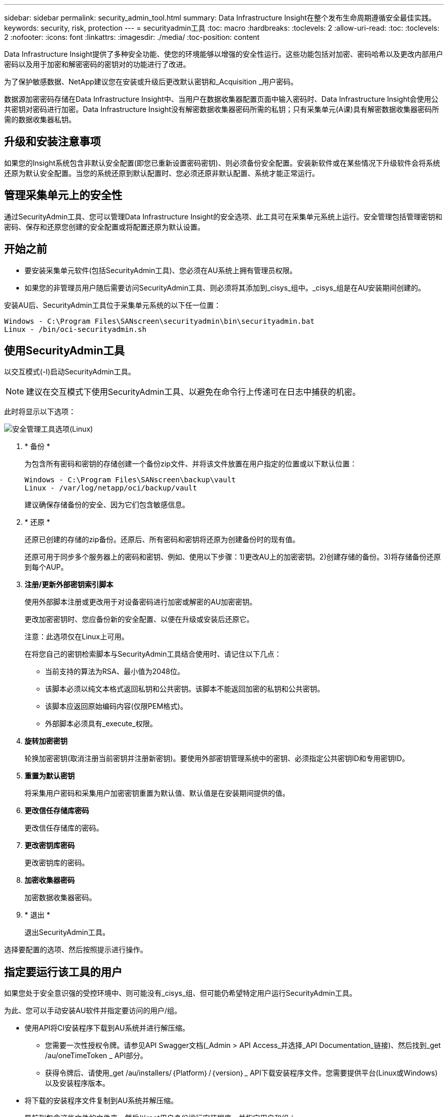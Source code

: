 ---
sidebar: sidebar 
permalink: security_admin_tool.html 
summary: Data Infrastructure Insight在整个发布生命周期遵循安全最佳实践。 
keywords: security, risk, protection 
---
= securityadmin工具
:toc: macro
:hardbreaks:
:toclevels: 2
:allow-uri-read: 
:toc: 
:toclevels: 2
:nofooter: 
:icons: font
:linkattrs: 
:imagesdir: ./media/
:toc-position: content


[role="lead"]
Data Infrastructure Insight提供了多种安全功能、使您的环境能够以增强的安全性运行。这些功能包括对加密、密码哈希以及更改内部用户密码以及用于加密和解密密码的密钥对的功能进行了改进。

为了保护敏感数据、NetApp建议您在安装或升级后更改默认密钥和_Acquisition _用户密码。

数据源加密密码存储在Data Infrastructure Insight中、当用户在数据收集器配置页面中输入密码时、Data Infrastructure Insight会使用公共密钥对密码进行加密。Data Infrastructure Insight没有解密数据收集器密码所需的私钥；只有采集单元(A课)具有解密数据收集器密码所需的数据收集器私钥。



== 升级和安装注意事项

如果您的Insight系统包含非默认安全配置(即您已重新设置密码密钥)、则必须备份安全配置。安装新软件或在某些情况下升级软件会将系统还原为默认安全配置。当您的系统还原到默认配置时、您必须还原非默认配置、系统才能正常运行。



== 管理采集单元上的安全性

通过SecurityAdmin工具、您可以管理Data Infrastructure Insight的安全选项、此工具可在采集单元系统上运行。安全管理包括管理密钥和密码、保存和还原您创建的安全配置或将配置还原为默认设置。



== 开始之前

* 要安装采集单元软件(包括SecurityAdmin工具)、您必须在AU系统上拥有管理员权限。
* 如果您的非管理员用户随后需要访问SecurityAdmin工具、则必须将其添加到_cisys_组中。_cisys_组是在AU安装期间创建的。


安装AU后、SecurityAdmin工具位于采集单元系统的以下任一位置：

....
Windows - C:\Program Files\SANscreen\securityadmin\bin\securityadmin.bat
Linux - /bin/oci-securityadmin.sh
....


== 使用SecurityAdmin工具

以交互模式(-I)启动SecurityAdmin工具。


NOTE: 建议在交互模式下使用SecurityAdmin工具、以避免在命令行上传递可在日志中捕获的机密。

此时将显示以下选项：

image:SecurityAdminMenuChoices.png["安全管理工具选项(Linux)"]

. * 备份 *
+
为包含所有密码和密钥的存储创建一个备份zip文件、并将该文件放置在用户指定的位置或以下默认位置：

+
....
Windows - C:\Program Files\SANscreen\backup\vault
Linux - /var/log/netapp/oci/backup/vault
....
+
建议确保存储备份的安全、因为它们包含敏感信息。

. * 还原 *
+
还原已创建的存储的zip备份。还原后、所有密码和密钥将还原为创建备份时的现有值。

+
还原可用于同步多个服务器上的密码和密钥、例如、使用以下步骤：1)更改AU上的加密密钥。2)创建存储的备份。3)将存储备份还原到每个AUP。

. *注册/更新外部密钥索引脚本*
+
使用外部脚本注册或更改用于对设备密码进行加密或解密的AU加密密钥。

+
更改加密密钥时、您应备份新的安全配置、以便在升级或安装后还原它。

+
注意：此选项仅在Linux上可用。

+
在将您自己的密钥检索脚本与SecurityAdmin工具结合使用时、请记住以下几点：

+
** 当前支持的算法为RSA、最小值为2048位。
** 该脚本必须以纯文本格式返回私钥和公共密钥。该脚本不能返回加密的私钥和公共密钥。
** 该脚本应返回原始编码内容(仅限PEM格式)。
** 外部脚本必须具有_execute_权限。


. *旋转加密密钥*
+
轮换加密密钥(取消注册当前密钥并注册新密钥)。要使用外部密钥管理系统中的密钥、必须指定公共密钥ID和专用密钥ID。



. *重置为默认密钥*
+
将采集用户密码和采集用户加密密钥重置为默认值、默认值是在安装期间提供的值。

. *更改信任存储库密码*
+
更改信任存储库的密码。

. *更改密钥库密码*
+
更改密钥库的密码。

. *加密收集器密码*
+
加密数据收集器密码。

. * 退出 *
+
退出SecurityAdmin工具。



选择要配置的选项、然后按照提示进行操作。



== 指定要运行该工具的用户

如果您处于安全意识强的受控环境中、则可能没有_cisys_组、但可能仍希望特定用户运行SecurityAdmin工具。

为此、您可以手动安装AU软件并指定要访问的用户/组。

* 使用API将CI安装程序下载到AU系统并进行解压缩。
+
** 您需要一次性授权令牌。请参见API Swagger文档(_Admin > API Access_并选择_API Documentation_链接)、然后找到_get /au/oneTimeToken _ API部分。
** 获得令牌后、请使用_get /au/installers/｛Platform｝/｛version｝_ API下载安装程序文件。您需要提供平台(Linux或Windows)以及安装程序版本。


* 将下载的安装程序文件复制到AU系统并解压缩。
* 导航到包含这些文件的文件夹、然后以root用户身份运行安装程序、并指定用户和组：
+
 ./cloudinsights-install.sh <User> <Group>


如果指定的用户和/或组不存在、则会创建这些用户和/或组。用户将有权访问SecurityAdmin工具。



== 正在更新或删除代理

SecurityAdmin工具可用于设置或删除采集单元的代理信息、方法是运行具有--pr_参数的工具：

[listing]
----
[root@ci-eng-linau bin]# ./securityadmin -pr
usage: securityadmin -pr -ap <arg> | -h | -rp | -upr <arg>

The purpose of this tool is to enable reconfiguration of security aspects
of the Acquisition Unit such as encryption keys, and proxy configuration,
etc. For more information about this tool, please check the Data Infrastructure Insights
Documentation.

-ap,--add-proxy <arg>       add a proxy server.  Arguments: ip=ip
                             port=port user=user password=password
                             domain=domain
                             (Note: Always use double quote(") or single
                             quote(') around user and password to escape
                             any special characters, e.g., <, >, ~, `, ^,
                             !
                             For example: user="test" password="t'!<@1"
                             Note: domain is required if the proxy auth
                             scheme is NTLM.)
-h,--help
-rp,--remove-proxy          remove proxy server
-upr,--update-proxy <arg>   update a proxy.  Arguments: ip=ip port=port
                             user=user password=password domain=domain
                             (Note: Always use double quote(") or single
                             quote(') around user and password to escape
                             any special characters, e.g., <, >, ~, `, ^,
                             !
                             For example: user="test" password="t'!<@1"
                             Note: domain is required if the proxy auth
                             scheme is NTLM.)
----
例如、要删除代理、请运行以下命令：

 [root@ci-eng-linau bin]# ./securityadmin -pr -rp
运行命令后、必须重新启动采集单元。

要更新代理、请使用命令

 ./securityadmin -pr -upr <arg>


== 外部密钥已在进行中

如果您提供了UNIX shell脚本、则采集单元可以执行该脚本、以便从密钥管理系统中检索*专用密钥*和*公共密钥*。

要检索密钥、Data Infrastructure Insight将执行该脚本、并传递以下两个参数：_key id_和_key type_。_Key id_可用于标识密钥管理系统中的密钥。_Key type_"公共"或"私有"。如果密钥类型为"public"、则脚本必须返回公共密钥。如果密钥类型为"prival"、则必须返回专用密钥。

要将密钥发送回采集单元、脚本必须将密钥打印到标准输出。该脚本必须打印_only标准输出的关键字；不能在标准输出中打印任何其他文本。将请求的密钥打印到标准输出后、脚本必须退出并显示退出代码0；任何其他返回代码均视为错误。

必须使用SecurityAdmin工具向采集单元注册该脚本、该工具将与采集单元一起执行该脚本。该脚本必须对root用户和"cisys"用户具有_read_和_execute_权限。如果在注册后修改了shell脚本、则必须将修改后的shell脚本重新注册到采集单元中。

|===


| 输入参数：密钥ID | 用于在客户密钥管理系统中标识密钥的密钥标识符。 


| 输入参数：密钥类型 | 公共或私有。 


| 输出 | 必须将请求的密钥打印到标准输出中。目前支持2048位RSA密钥。密钥必须采用以下格式进行编码和打印-

私钥格式- PEM，DER编码PKCS8 PrivateKeyInfo RFC 5958

公共密钥格式- PEM，DER编码的X.509 Subject PublicKeyInfo RFC 5280 


| 退出代码 | 退出代码为零表示成功。所有其他退出值均视为失败。 


| 脚本权限 | 脚本必须对root用户和"cisys"用户具有读取和执行权限。 


| 日志 | 记录脚本执行。日志位于-

/var/log/NetApp/ldinsessations//s界 管理员securityadmin.log

/var/log/NetApp/云云 景点/acQ/acq.log 
|===


== 加密要在API中使用的密码

选项8允许您对密码进行加密、然后可以通过API将密码传递给数据收集器。

以交互模式启动SecurityAdmin工具，然后选择选项8：_加密 密码_。

 securityadmin.sh -i
系统将提示您输入要加密的密码。请注意、您键入的字符不会显示在屏幕上。  出现提示时、重新输入密码。

或者、如果您要在脚本中使用命令、请在命令行上使用_s术admin.sh_和"-enc"参数、传递未加密的密码：

 securityadmin -enc mypassword
image:SecurityAdmin_Encrypt_Key_API_CLI_Example.png["CLI示例"]

加密密码将显示在屏幕上。复制整个字符串、包括任何前导或尾随符号。

image:SecurityAdmin_Encrypt_Key_1.png["交互模式加密口令，宽度=640"]

要将加密密码发送到数据收集器、您可以使用数据收集API。此API的Swagger可在*Admin > API Access*中找到，然后单击"API Documentation"(API文档)链接。选择"数据收集"API类型。  在_data_cCollection。data_Collector标题下、为本示例选择__/Collector /datsources_ POST API。

image:SecurityAdmin_Encrypt_Key_Swagger_API.png["用于数据收集的API"]

如果将_prePed_选项设置为_True_、则通过API命令传递的任何密码都将被视为*已加密*；API不会重新加密此密码。构建API时、只需将先前加密的密码粘贴到相应位置即可。

image:SecurityAdmin_Encrypt_Key_API_Example.png["API示例、宽度=600"]
